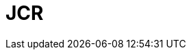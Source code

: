 // Do not edit directly!
// This file was generated by camel-quarkus-maven-plugin:update-extension-doc-page

= JCR
:cq-artifact-id: camel-quarkus-jcr
:cq-artifact-id-base: jcr
:cq-native-supported: false
:cq-status: Preview
:cq-deprecated: false
:cq-jvm-since: 1.1.0
:cq-native-since: n/a
:cq-camel-part-name: jcr
:cq-camel-part-title: JCR
:cq-camel-part-description: Read and write nodes to/from a JCR compliant content repository.
:cq-extension-page-title: JCR
